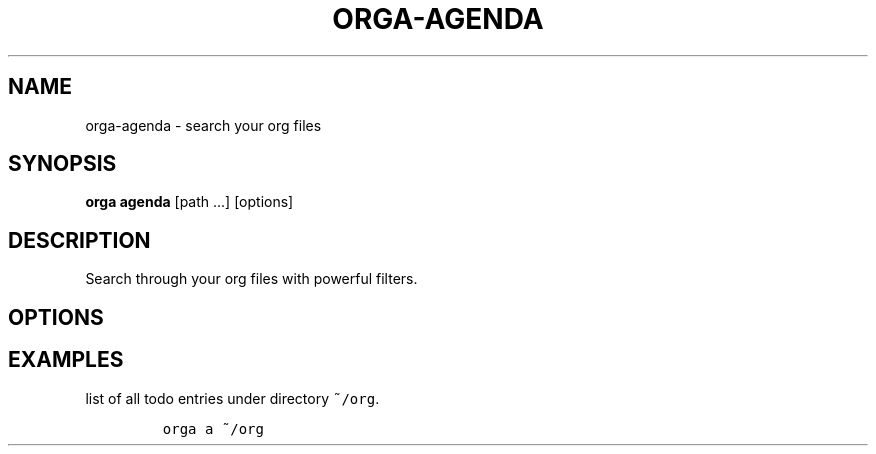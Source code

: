 .\" Automatically generated by Pandoc 2.0.5
.\"
.TH "ORGA\-AGENDA" "1" "<2017\-12\-27 Wed>" "" "Orga User Manual"
.hy
.SH NAME
.PP
orga\-agenda \- search your org files
.SH SYNOPSIS
.PP
\f[B]orga agenda\f[] [path \&...] [options]
.SH DESCRIPTION
.PP
Search through your org files with powerful filters.
.SH OPTIONS
.SH EXAMPLES
.PP
list of all todo entries under directory \f[C]~/org\f[].
.IP
.nf
\f[C]
orga\ a\ ~/org
\f[]
.fi
